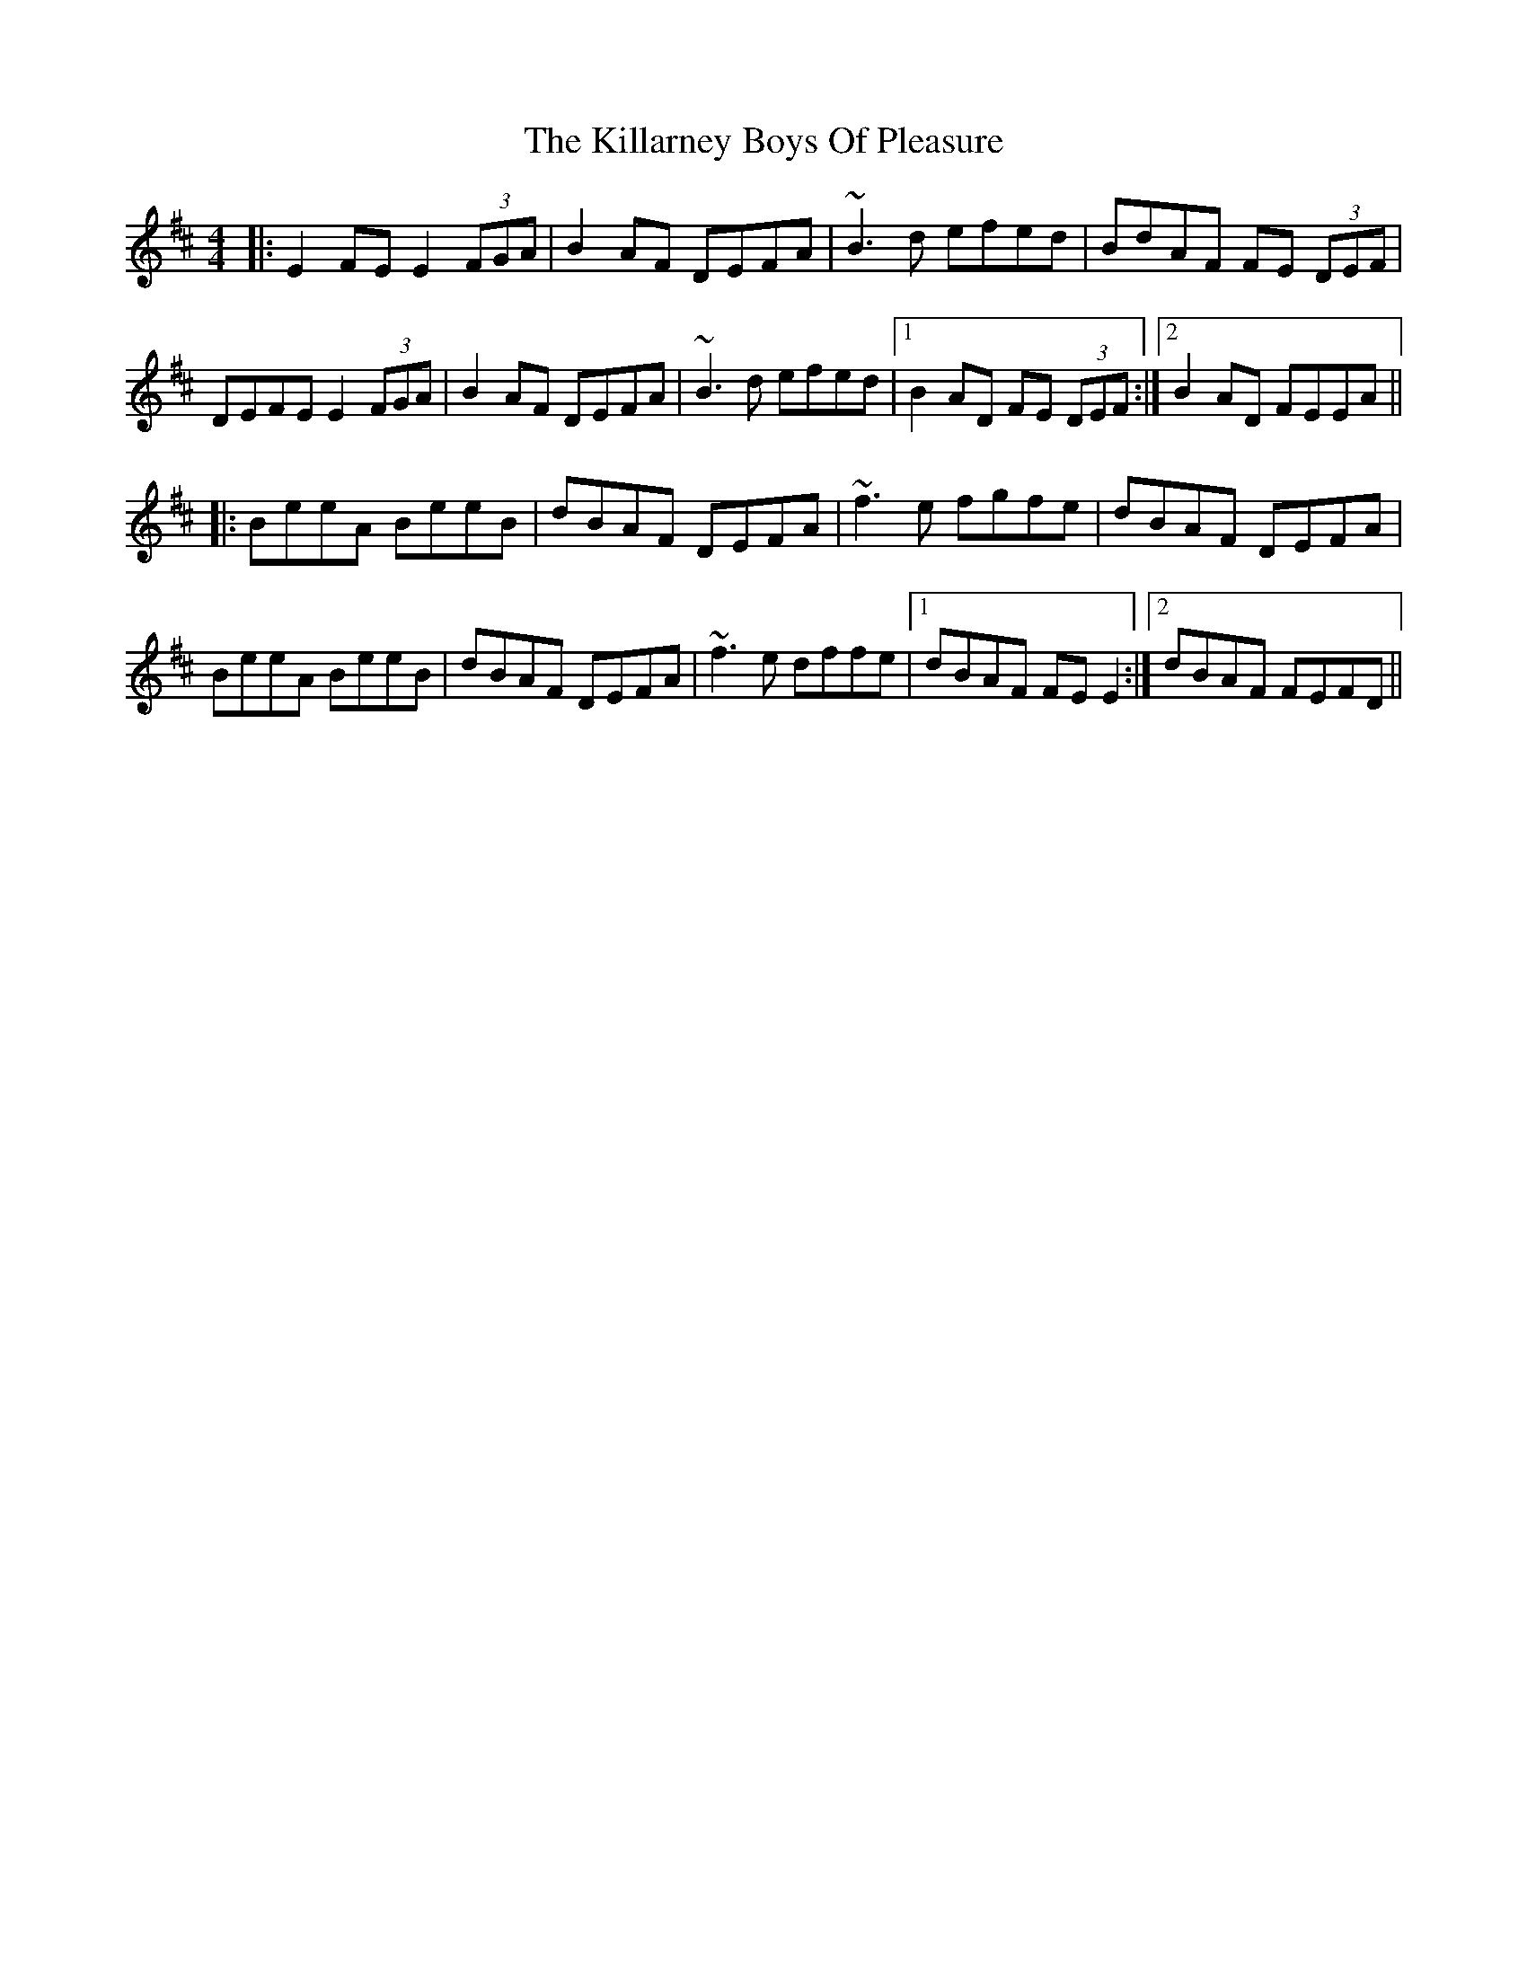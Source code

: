 X: 21594
T: Killarney Boys Of Pleasure, The
R: reel
M: 4/4
K: Edorian
|:E2FE E2 (3FGA|B2AF DEFA|~B3d efed|BdAF FE (3DEF|
DEFE E2 (3FGA|B2AF DEFA|~B3d efed|1 B2AD FE (3DEF:|2 B2AD FEEA||
|:BeeA BeeB|dBAF DEFA|~f3e fgfe|dBAF DEFA|
BeeA BeeB|dBAF DEFA|~f3e dffe|1 dBAF FEE2:|2 dBAF FEFD||

